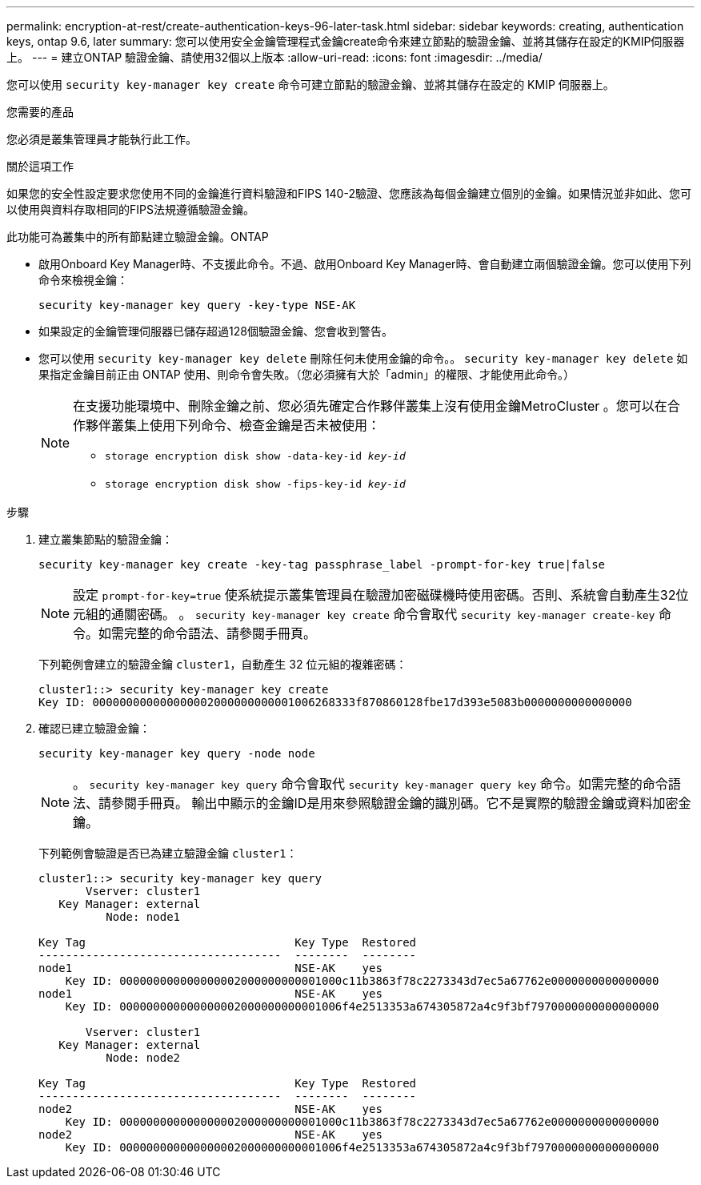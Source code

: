 ---
permalink: encryption-at-rest/create-authentication-keys-96-later-task.html 
sidebar: sidebar 
keywords: creating, authentication keys, ontap 9.6, later 
summary: 您可以使用安全金鑰管理程式金鑰create命令來建立節點的驗證金鑰、並將其儲存在設定的KMIP伺服器上。 
---
= 建立ONTAP 驗證金鑰、請使用32個以上版本
:allow-uri-read: 
:icons: font
:imagesdir: ../media/


[role="lead"]
您可以使用 `security key-manager key create` 命令可建立節點的驗證金鑰、並將其儲存在設定的 KMIP 伺服器上。

.您需要的產品
您必須是叢集管理員才能執行此工作。

.關於這項工作
如果您的安全性設定要求您使用不同的金鑰進行資料驗證和FIPS 140-2驗證、您應該為每個金鑰建立個別的金鑰。如果情況並非如此、您可以使用與資料存取相同的FIPS法規遵循驗證金鑰。

此功能可為叢集中的所有節點建立驗證金鑰。ONTAP

* 啟用Onboard Key Manager時、不支援此命令。不過、啟用Onboard Key Manager時、會自動建立兩個驗證金鑰。您可以使用下列命令來檢視金鑰：
+
`security key-manager key query -key-type NSE-AK`

* 如果設定的金鑰管理伺服器已儲存超過128個驗證金鑰、您會收到警告。
* 您可以使用 `security key-manager key delete` 刪除任何未使用金鑰的命令。。 `security key-manager key delete` 如果指定金鑰目前正由 ONTAP 使用、則命令會失敗。（您必須擁有大於「admin」的權限、才能使用此命令。）
+
[NOTE]
====
在支援功能環境中、刪除金鑰之前、您必須先確定合作夥伴叢集上沒有使用金鑰MetroCluster 。您可以在合作夥伴叢集上使用下列命令、檢查金鑰是否未被使用：

** `storage encryption disk show -data-key-id _key-id_`
** `storage encryption disk show -fips-key-id _key-id_`


====


.步驟
. 建立叢集節點的驗證金鑰：
+
`security key-manager key create -key-tag passphrase_label -prompt-for-key true|false`

+
[NOTE]
====
設定 `prompt-for-key=true` 使系統提示叢集管理員在驗證加密磁碟機時使用密碼。否則、系統會自動產生32位元組的通關密碼。  。 `security key-manager key create` 命令會取代 `security key-manager create-key` 命令。如需完整的命令語法、請參閱手冊頁。

====
+
下列範例會建立的驗證金鑰 `cluster1`，自動產生 32 位元組的複雜密碼：

+
[listing]
----
cluster1::> security key-manager key create
Key ID: 000000000000000002000000000001006268333f870860128fbe17d393e5083b0000000000000000
----
. 確認已建立驗證金鑰：
+
`security key-manager key query -node node`

+
[NOTE]
====
。 `security key-manager key query` 命令會取代 `security key-manager query key` 命令。如需完整的命令語法、請參閱手冊頁。     輸出中顯示的金鑰ID是用來參照驗證金鑰的識別碼。它不是實際的驗證金鑰或資料加密金鑰。

====
+
下列範例會驗證是否已為建立驗證金鑰 `cluster1`：

+
[listing]
----
cluster1::> security key-manager key query
       Vserver: cluster1
   Key Manager: external
          Node: node1

Key Tag                               Key Type  Restored
------------------------------------  --------  --------
node1                                 NSE-AK    yes
    Key ID: 000000000000000002000000000001000c11b3863f78c2273343d7ec5a67762e0000000000000000
node1                                 NSE-AK    yes
    Key ID: 000000000000000002000000000001006f4e2513353a674305872a4c9f3bf7970000000000000000

       Vserver: cluster1
   Key Manager: external
          Node: node2

Key Tag                               Key Type  Restored
------------------------------------  --------  --------
node2                                 NSE-AK    yes
    Key ID: 000000000000000002000000000001000c11b3863f78c2273343d7ec5a67762e0000000000000000
node2                                 NSE-AK    yes
    Key ID: 000000000000000002000000000001006f4e2513353a674305872a4c9f3bf7970000000000000000
----

